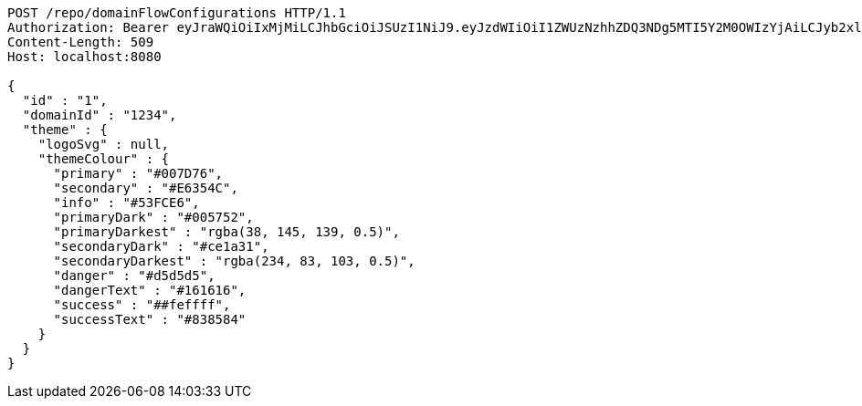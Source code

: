 [source,http,options="nowrap"]
----
POST /repo/domainFlowConfigurations HTTP/1.1
Authorization: Bearer eyJraWQiOiIxMjMiLCJhbGciOiJSUzI1NiJ9.eyJzdWIiOiI1ZWUzNzhhZDQ3NDg5MTI5Y2M0OWIzYjAiLCJyb2xlcyI6W10sImlzcyI6Im1tYWR1LmNvbSIsImdyb3VwcyI6W10sImF1dGhvcml0aWVzIjpbXSwiY2xpZW50X2lkIjoiMjJlNjViNzItOTIzNC00MjgxLTlkNzMtMzIzMDA4OWQ0OWE3IiwiZG9tYWluX2lkIjoiMCIsImF1ZCI6InRlc3QiLCJuYmYiOjE1OTY3ODM5ODMsInVzZXJfaWQiOiIxMTExMTExMTEiLCJzY29wZSI6ImEuZ2xvYmFsLmZsb3dfY29uZmlnLmNyZWF0ZSIsImV4cCI6MTU5Njc4Mzk4OCwiaWF0IjoxNTk2NzgzOTgzLCJqdGkiOiJmNWJmNzVhNi0wNGEwLTQyZjctYTFlMC01ODNlMjljZGU4NmMifQ.FPjN1edSUGWZjRfeIq11i9Mgx2pLSHSqoEw3M98Tup6gtXrljxux9__riH9FAfWS9IXc5dOkl5byE2QbBzmlNlQXaTV7chrVnCtZHnb7yVsPGsBb7DCCyRTKlScOiZ1lGpjyuRYVHZVtlEUQgTgHQvfOhYthva5yefGEA9l-tKpRineXOD6ctzsc37ZwXYg6GRL-BtLLmOIRxB1HEGpvlAfsq5IMsS2-Khlvpnf0kdKKsVBNQaJ4aggEKIAga9SD3vtk6udhnitkFcXEKbGKiodoa8nEvs1cgNlvS6Ltt-LtMswGIQ25soa0u2fY8QpSyh6k40PteRhoNIau3ETZmQ
Content-Length: 509
Host: localhost:8080

{
  "id" : "1",
  "domainId" : "1234",
  "theme" : {
    "logoSvg" : null,
    "themeColour" : {
      "primary" : "#007D76",
      "secondary" : "#E6354C",
      "info" : "#53FCE6",
      "primaryDark" : "#005752",
      "primaryDarkest" : "rgba(38, 145, 139, 0.5)",
      "secondaryDark" : "#ce1a31",
      "secondaryDarkest" : "rgba(234, 83, 103, 0.5)",
      "danger" : "#d5d5d5",
      "dangerText" : "#161616",
      "success" : "##feffff",
      "successText" : "#838584"
    }
  }
}
----